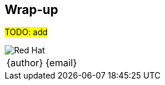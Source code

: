 [[wrapup]]

== Wrap-up

#TODO: add#

<<<
image::redhat.png[Red Hat,pdfwidth=50vw,align="center"]

[cols=">,<", width="100%",frame=none,grid=rows]
|===
|{author}|{email}
|===